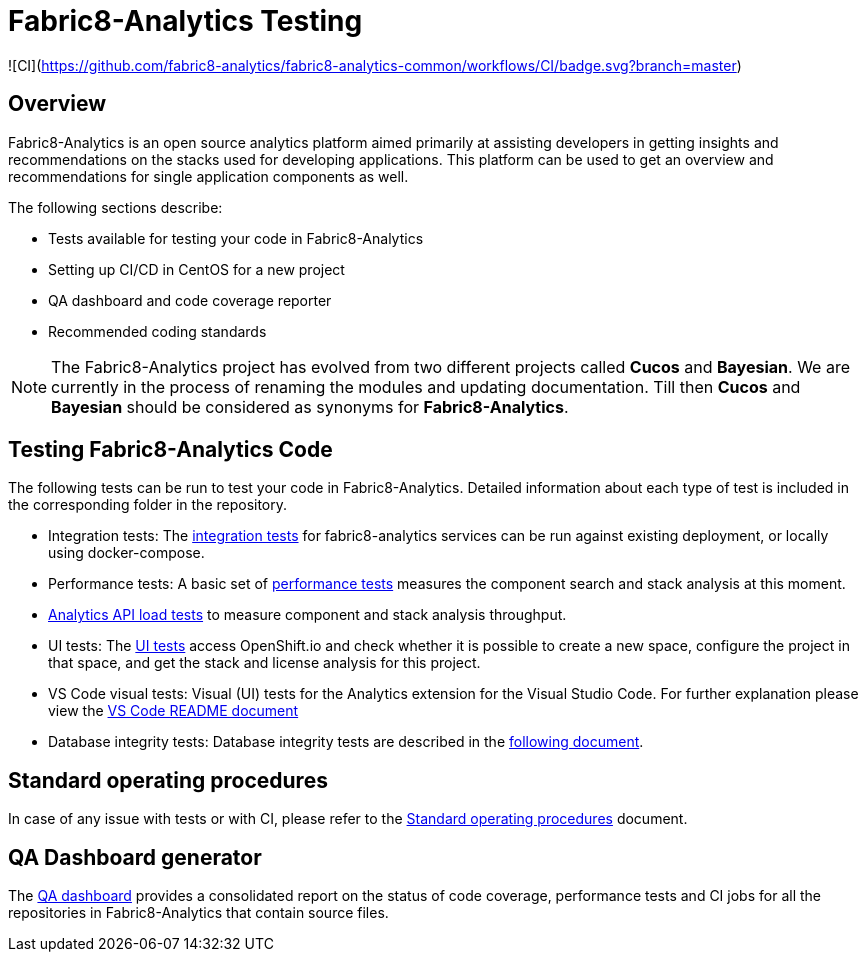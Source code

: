 [[fabric8-analytics-testing]]
= Fabric8-Analytics Testing

![CI](https://github.com/fabric8-analytics/fabric8-analytics-common/workflows/CI/badge.svg?branch=master)

:icons:
:toc: macro
:toc-title:
:toclevels: 2

toc::[]


[[overview]]
== Overview

Fabric8-Analytics is an open source analytics platform aimed primarily at assisting developers in getting insights and recommendations on the stacks used for developing applications. This platform can be used to get an overview and recommendations for single application components as well.

The following sections describe:

* Tests available for testing your code in Fabric8-Analytics
* Setting up CI/CD in CentOS for a new project
* QA dashboard and code coverage reporter
* Recommended coding standards


NOTE: The Fabric8-Analytics project has evolved from two different projects called *Cucos* and *Bayesian*. We are currently in the process of renaming the modules and updating documentation. Till then *Cucos* and *Bayesian* should be considered as synonyms for *Fabric8-Analytics*.

////
[[using-fabric8-analytics]]
= Using Fabric8-Analytics
You can use the following options to interact with Fabric8-Analytics:

* API: To get up and running with the API please see the link:https://github.com/fabric8-analytics/fabric8-analytics-server/blob/master/README.md[API server README].
* A widget in SonarQube: This is the developer facing integration point. For an in-depth example working with SonarQube see the
link:https://github.com/fabric8-analytics/examples[examples repository].<Examples repository does not have any content drop this sentence if we have nothing in this repository>
+
NOTE: A link:https://github.com/fabric8-analytics/fabric8-analytics-sonarqube-plugin[special plugin] needs to be used for scanning the Maven projects.

* link:Fabric8-Analytics
https://github.com/fabric8-analytics/fabric8-analytics-jenkins-plugin[Fabric8-Analytics Jenkins plugin]: You can trigger Fabric8-Analytics from Jenkins. See link:https://github.com/fabric8-analytics/fabric8-analytics-sonarqube-plugin/blob/master/docs/running_from_jenkins.md[Triggering Fabric8-Analytics scan from Jenkins] for details.
* Fabric8-Analytics is also built into the link:https://openshift.io[openshift.io]  build pipeline.

[[developing-and-running-the-system]]
= Developing and Running the System

We have detailed
https://github.com/fabric8-analytics/fabric8-analytics-deployment/blob/master/README.md[documentation]
that describes possibilities of running whole Fabric8-Analytics, doing
code changes, running tests etc.
////

== Testing Fabric8-Analytics Code
The following tests can be run to test your code in Fabric8-Analytics. Detailed information about each type of test is included in the corresponding folder in the repository.

* Integration tests: The link:integration-tests/README.adoc[integration tests] for fabric8-analytics services can be run against existing deployment, or locally using docker-compose.

* Performance tests: A basic set of link:perf-tests/performance_tests.adoc[performance tests] measures the component search and stack analysis at this moment.

* link:a2t/README.md[Analytics API load tests] to measure component and stack analysis throughput.

* UI tests: The link:ui-tests/ui_tests.adoc[UI tests] access OpenShift.io and check whether it is possible to create a new space, configure the project in that space, and get the stack and license analysis for this project.

* VS Code visual tests: Visual (UI) tests for the Analytics extension for the Visual Studio Code. For further explanation please view the link:vscode-visual-tests/README.md[VS Code README document]

* Database integrity tests: Database integrity tests are described in the <<database_integrity_tests,following document>>.

== Standard operating procedures
In case of any issue with tests or with CI, please refer to the link:SOP.md[Standard operating procedures] document.

== QA Dashboard generator
The <<about_qa_dashboard_code_coverage,QA dashboard>> provides a consolidated report on the status of code coverage, performance tests and CI jobs for all the repositories in Fabric8-Analytics that contain source files.

////
Commenting out below sections as they need to move to relevant sections

== Analytics CI/CD<Move to repository with information on CICD>
<<about_analytics_cicd>><This README should be in the appropriate repository in the org>

<Move to a separate doc called coding guidelines in the main starting repo-deployment>
== Coding standards
Use the following scripts to check if the code follows PEP 8 and PEP 257 coding standards. These scripts can be run without any arguments:

* `./run-linter.sh` : Use this script to check the indentation, line lengths, variable names, and white space around the operators.

* `./check-docstyle.sh`:  Use this script to check all documentation strings, their presence, and format.

Ensure that you fix any warnings and errors reported by these scripts.

List of directories containing source code, that needs to be checked, are stored in a file `directories.txt`

== Code complexity measurement
Use the following scripts to measure code complexity. These scripts can be run w/o any arguments:

* `./measure-cyclomatic-complexity.sh`: Use this script to measure the  cyclomatic complexity of all the Python sources found in the repository. See this table for further explanation on interpreting the results.
* `./measure-maintainability-index.sh`:  Use this script to measure the maintainability index of all the Python sources found in the repository. See the explanation of this measurement for more details.

== Check for all possible issues

The script named `check-all.sh` is to be used to check the sources for all detectable errors and issues. This script can be run w/o any arguments:

---
./check-all.sh
---

Expected script output:

---
Running all tests and checkers
  Check all BASH scripts
    OK
  Check documentation strings in all Python source file
    OK
  Detect common errors in all Python source file
    OK
  Detect dead code in all Python source file
    OK
  Run Python linter for Python source file
    OK
  Unit tests for this project
    OK
Done

Overal result
  OK
---

An example of script output when one error is detected:

---
Running all tests and checkers
  Check all BASH scripts
    Error: please look into files check-bashscripts.log and check-bashscripts.err for possible causes
  Check documentation strings in all Python source file
    OK
  Detect common errors in all Python source file
    OK
  Detect dead code in all Python source file
    OK
  Run Python linter for Python source file
    OK
  Unit tests for this project
    OK
Done

Overal result
  One error detected!
---

== Dead code detection

The script `detect-dead-code.sh` can be used to detect dead code in the repository. This script can be run w/o any arguments:

----
./detect-dead-code.sh
----

Please note that due to Python's dynamic nature, static code analyzers are likely to miss some dead code. Also, code that is only called implicitly may be reported as unused.

Because of this potential problems, only code detected with more than 90% of confidence is reported.

List of directories containing source code, that needs to be checked, are stored in a file `directories.txt`

== Common issues detection

The script `detect-common-errors.sh` can be used to detect common errors in the repository. This script can be run w/o any arguments:

----
./detect-common-errors.sh
----

Please note that only semantical problems are reported.

List of directories containing source code, that needs to be checked, are stored in a file `directories.txt`

////
